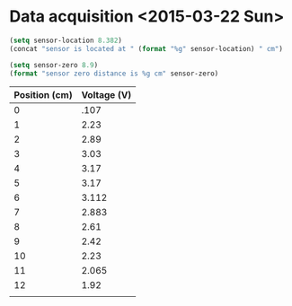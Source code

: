 * Data acquisition <2015-03-22 Sun>

#+BEGIN_SRC emacs-lisp
(setq sensor-location 8.382)
(concat "sensor is located at " (format "%g" sensor-location) " cm")
#+END_SRC

#+RESULTS:
: sensor is located at 8.382 cm

#+BEGIN_SRC emacs-lisp
  (setq sensor-zero 8.9)
  (format "sensor zero distance is %g cm" sensor-zero)
#+END_SRC

#+RESULTS:
: sensor zero distance is 8.9 cm

| Position (cm) | Voltage (V) |
|---------------+-------------|
|             0 |        .107 |
|             1 |        2.23 |
|             2 |        2.89 |
|             3 |        3.03 |
|             4 |        3.17 |
|             5 |        3.17 |
|             6 |       3.112 |
|             7 |       2.883 |
|             8 |        2.61 |
|             9 |        2.42 |
|            10 |        2.23 |
|            11 |       2.065 |
|            12 |        1.92 |
|               |             |
